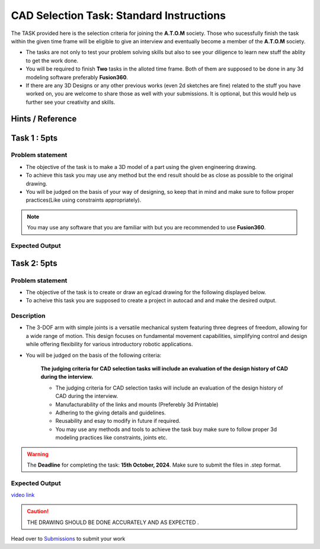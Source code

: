 CAD Selection Task: Standard Instructions
=========================================


The TASK provided here is the selection criteria for joining the
**A.T.O.M** society. Those who sucessfully finish the task within the
given time frame will be eligible to give an interview and eventually
become a member of the **A.T.O.M** society.

-  The tasks are not only to test your problem solving skills but also
   to see your diligence to learn new stuff the ablity to get the work
   done.

-  You will be required to finish **Two** tasks in the alloted time
   frame. Both of them are supposed to be done in any 3d modeling
   software preferably **Fusion360**.

-  If there are any 3D Designs or any other previous works (even 2d
   sketches are fine) related to the stuff you have worked on, you are
   welcome to share those as well with your submissions. It is optional,
   but this would help us further see your creativity and skills.


Hints / Reference 
-----------------
.. raw:: html

   <center><iframe width="560" height="315" src="https://www.youtube.com/embed/Ha6Ph8siaNc?si=gpTC5cUOt2XAEKaa" title="YouTube video player" frameborder="0" allow="accelerometer; autoplay; clipboard-write; encrypted-media; gyroscope; picture-in-picture; web-share" allowfullscreen></iframe></center><br>


Task 1 : 5pts
-------------

Problem statement
^^^^^^^^^^^^^^^^^
-  The objective of the task is to make a 3D model of a part using the
   given engineering drawing.

-  To achieve this task you may use any method but the end result should
   be as close as possible to the original drawing.

-  You will be judged on the basis of your way of designing, so keep
   that in mind and make sure to follow proper practices(Like using
   constraints appropriately).

.. Note:: You may use any software that you are familiar with but you
   are recommended to use **Fusion360**.


Expected Output
^^^^^^^^^^^^^^^

.. raw:: html

   <center>

.. raw:: html

   </center>

.. figure:: Task1.png

.. raw:: html

   </center>

.. figure:: cad1.png


Task 2: 5pts
--------------
.. raw:: html

   <center>

.. raw:: html

   </center>

Problem statement
^^^^^^^^^^^^^^^^^

-  The objective of the task is to create or draw an eg/cad drawing for the following displayed below.

-  To acheive this task you are supposed to create a project in autocad and and make the desired output.

Description
^^^^^^^^^^^
- The 3-DOF arm with simple joints is a versatile mechanical system featuring three degrees of freedom, allowing for a wide range of motion. This design focuses on fundamental movement capabilities, simplifying control and design while offering flexibility for various introductory robotic applications.
- You will be judged on the basis of the following criteria:


   **The judging criteria for CAD selection tasks will include an evaluation of the design history of CAD during the interview.**
   
   - The judging criteria for CAD selection tasks will include an evaluation of the design history of CAD during the interview.
   - Manufacturability of the links and mounts (Preferebly 3d Printable)
   
   - Adhering to the giving details and guidelines.
   
   - Reusability and esay to modify in future if required.
   
   - You may use any methods and tools to achieve the task buy make sure to follow proper 3d modeling practices like constraints, joints etc.



.. Warning::
   The **Deadline** for completing the task: **15th October, 2024**. Make sure to submit the files in .step format.

Expected Output
^^^^^^^^^^^^^^^

`video link <https://www.youtube.com/watch?v=fbdGW2ZvFIM>`__

.. raw:: html

   <center><iframe width="560" height="315" src="https://www.youtube.com/embed/fbdGW2ZvFIM" title="YouTube video player" frameborder="0" allow="accelerometer; autoplay; clipboard-write; encrypted-media; gyroscope; picture-in-picture; web-share" allowfullscreen></iframe></center><br>


.. raw:: html

   <center>

.. raw:: html

   </center>

 
.. figure:: task2.png

..  caution:: THE DRAWING SHOULD BE DONE ACCURATELY AND AS EXPECTED .
   
Head over to `Submissions <https://atom-robotics-lab.github.io/wiki/markdown/selectiontask24/submissions.html>`__ to submit your work 